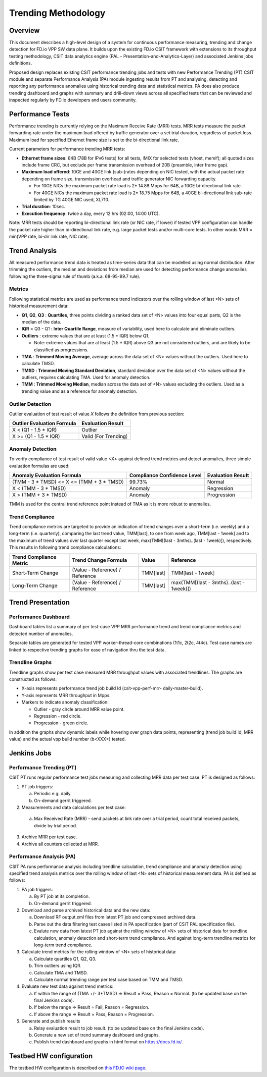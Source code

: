 .. _trending_methodology:

Trending Methodology
====================

Overview
--------

This document describes a high-level design of a system for continuous
performance measuring, trending and change detection for FD.io VPP SW
data plane. It builds upon the existing FD.io CSIT framework with
extensions to its throughput testing methodology, CSIT data analytics
engine (PAL – Presentation-and-Analytics-Layer) and associated Jenkins
jobs definitions.

Proposed design replaces existing CSIT performance trending jobs and
tests with new Performance Trending (PT) CSIT module and separate
Performance Analysis (PA) module ingesting results from PT and
analysing, detecting and reporting any performance anomalies using
historical trending data and statistical metrics. PA does also produce
trending dashboard and graphs with summary and drill-down views across
all specified tests that can be reviewed and inspected regularly by
FD.io developers and users community.

Performance Tests
-----------------

Performance trending is currently relying on the Maximum Receive Rate
(MRR) tests. MRR tests measure the packet forwarding rate under the
maximum load offered by traffic generator over a set trial duration,
regardless of packet loss. Maximum load for specified Ethernet frame
size is set to the bi-directional link rate.

Current parameters for performance trending MRR tests:

- **Ethernet frame sizes**: 64B (78B for IPv6 tests) for all tests, IMIX for
  selected tests (vhost, memif); all quoted sizes include frame CRC, but
  exclude per frame transmission overhead of 20B (preamble, inter frame
  gap).
- **Maximum load offered**: 10GE and 40GE link (sub-)rates depending on NIC
  tested, with the actual packet rate depending on frame size,
  transmission overhead and traffic generator NIC forwarding capacity.

  - For 10GE NICs the maximum packet rate load is 2* 14.88 Mpps for 64B,
    a 10GE bi-directional link rate.
  - For 40GE NICs the maximum packet rate load is 2* 18.75 Mpps for 64B,
    a 40GE bi-directional link sub-rate limited by TG 40GE NIC used,
    XL710.

- **Trial duration**: 10sec.
- **Execution frequency**: twice a day, every 12 hrs (02:00, 14:00 UTC).

Note: MRR tests should be reporting bi-directional link rate (or NIC
rate, if lower) if tested VPP configuration can handle the packet rate
higher than bi-directional link rate, e.g. large packet tests and/or
multi-core tests. In other words MRR = min(VPP rate, bi-dir link rate,
NIC rate).

Trend Analysis
--------------

All measured performance trend data is treated as time-series data that
can be modelled using normal distribution. After trimming the outliers,
the median and deviations from median are used for detecting performance
change anomalies following the three-sigma rule of thumb (a.k.a.
68-95-99.7 rule).

Metrics
````````````````

Following statistical metrics are used as performance trend indicators
over the rolling window of last <N> sets of historical measurement data:

- **Q1**, **Q2**, **Q3** : **Quartiles**, three points dividing a ranked
  data set of <N> values into four equal parts, Q2 is the median of the
  data.
- **IQR** = Q3 - Q1 : **Inter Quartile Range**, measure of variability,
  used here to calculate and eliminate outliers.
- **Outliers** : extreme values that are at least (1.5 * IQR) below Q1.

  - Note: extreme values that are at least (1.5 * IQR) above Q3 are not
    considered outliers, and are likely to be classified as
    progressions.

- **TMA** : **Trimmed Moving Average**, average across the data set of
  <N> values without the outliers. Used here to calculate TMSD.
- **TMSD** : **Trimmed Moving Standard Deviation**, standard deviation
  over the data set of <N> values without the outliers, requires
  calculating TMA. Used for anomaly detection.
- **TMM** : **Trimmed Moving Median**, median across the data set of <N>
  values excluding the outliers. Used as a trending value and as a
  reference for anomaly detection.

Outlier Detection
`````````````````

Outlier evaluation of test result of value *X* follows the definition
from previous section:

+----------------------------+----------------------+
| Outlier Evaluation Formula | Evaluation Result    |
+============================+======================+
| X < (Q1 - 1.5 * IQR)       | Outlier              |
+----------------------------+----------------------+
| X >= (Q1 - 1.5 * IQR)      | Valid (For Trending) |
+----------------------------+----------------------+

Anomaly Detection
`````````````````

To verify compliance of test result of valid value <X> against defined
trend metrics and detect anomalies, three simple evaluation formulas are
used:

+-------------------------------------------+-----------------------------+-------------------+
| Anomaly Evaluation Formula                | Compliance Confidence Level | Evaluation Result |
+===========================================+=============================+===================+
| (TMM - 3 * TMSD) <= X <= (TMM + 3 * TMSD) | 99.73%                      | Normal            |
+-------------------------------------------+-----------------------------+-------------------+
| X < (TMM - 3 * TMSD)                      | Anomaly                     | Regression        |
+-------------------------------------------+-----------------------------+-------------------+
| X > (TMM + 3 * TMSD)                      | Anomaly                     | Progression       |
+-------------------------------------------+-----------------------------+-------------------+

TMM is used for the central trend reference point instead of TMA as it
is more robust to anomalies.

Trend Compliance
````````````````

Trend compliance metrics are targeted to provide an indication of trend
changes over a short-term (i.e. weekly) and a long-term (i.e.
quarterly), comparing the last trend value, TMM[last], to one from week
ago, TMM[last - 1week] and to the maximum of trend values over last
quarter except last week, max(TMM[(last - 3mths)..(last - 1week)]),
respectively. This results in following trend compliance calculations:

+-------------------------+---------------------------------+-----------+------------------------------------------+
| Trend Compliance Metric | Trend Change Formula            | Value     | Reference                                |
+=========================+=================================+===========+==========================================+
| Short-Term Change       | (Value - Reference) / Reference | TMM[last] | TMM[last - 1week]                        |
+-------------------------+---------------------------------+-----------+------------------------------------------+
| Long-Term Change        | (Value - Reference) / Reference | TMM[last] | max(TMM[(last - 3mths)..(last - 1week)]) |
+-------------------------+---------------------------------+-----------+------------------------------------------+

Trend Presentation
------------------

Performance Dashboard
`````````````````````

Dashboard tables list a summary of per test-case VPP MRR performance
trend and trend compliance metrics and detected number of anomalies.

Separate tables are generated for tested VPP worker-thread-core
combinations (1t1c, 2t2c, 4t4c). Test case names are linked to
respective trending graphs for ease of navigation thru the test data.

Trendline Graphs
````````````````

Trendline graphs show per test case measured MRR throughput values with
associated trendlines. The graphs are constructed as follows:

- X-axis represents performance trend job build Id (csit-vpp-perf-mrr-
  daily-master-build).
- Y-axis represents MRR throughput in Mpps.
- Markers to indicate anomaly classification:

  - Outlier - gray circle around MRR value point.
  - Regression - red circle.
  - Progression - green circle.

In addition the graphs show dynamic labels while hovering over graph
data points, representing (trend job build Id, MRR value) and the actual
vpp build number (b<XXX>) tested.


Jenkins Jobs
------------

Performance Trending (PT)
`````````````````````````

CSIT PT runs regular performance test jobs measuring and collecting MRR
data per test case. PT is designed as follows:

1. PT job triggers:

   a) Periodic e.g. daily.
   b) On-demand gerrit triggered.

2. Measurements and data calculations per test case:

  a) Max Received Rate (MRR) - send packets at link rate over a trial
     period, count total received packets, divide by trial period.

3. Archive MRR per test case.
4. Archive all counters collected at MRR.

Performance Analysis (PA)
`````````````````````````

CSIT PA runs performance analysis including trendline calculation, trend
compliance and anomaly detection using specified trend analysis metrics
over the rolling window of last <N> sets of historical measurement data.
PA is defined as follows:

1. PA job triggers:

   a) By PT job at its completion.
   b) On-demand gerrit triggered.

2. Download and parse archived historical data and the new data:

   a) Download RF output.xml files from latest PT job and compressed
      archived data.
   b) Parse out the data filtering test cases listed in PA specification
      (part of CSIT PAL specification file).
   c) Evalute new data from latest PT job against the rolling window of
      <N> sets of historical data for trendline calculation, anomaly
      detection and short-term trend compliance. And against long-term
      trendline metrics for long-term trend compliance.

3. Calculate trend metrics for the rolling window of <N> sets of
   historical data:

   a) Calculate quartiles Q1, Q2, Q3.
   b) Trim outliers using IQR.
   c) Calculate TMA and TMSD.
   d) Calculate normal trending range per test case based on TMM and
      TMSD.

4. Evaluate new test data against trend metrics:

   a) If within the range of (TMA +/- 3*TMSD) => Result = Pass,
      Reason = Normal. (to be updated base on the final Jenkins code).
   b) If below the range => Result = Fail, Reason = Regression.
   c) If above the range => Result = Pass, Reason = Progression.

5. Generate and publish results

   a) Relay evaluation result to job result. (to be updated base on the
      final Jenkins code).
   b) Generate a new set of trend summary dashboard and graphs.
   c) Publish trend dashboard and graphs in html format on
      https://docs.fd.io/.

Testbed HW configuration
------------------------

The testbed HW configuration is described on
`this FD.IO wiki page <https://wiki.fd.io/view/CSIT/CSIT_LF_testbed#FD.IO_CSIT_testbed_-_Server_HW_Configuration>`_.
